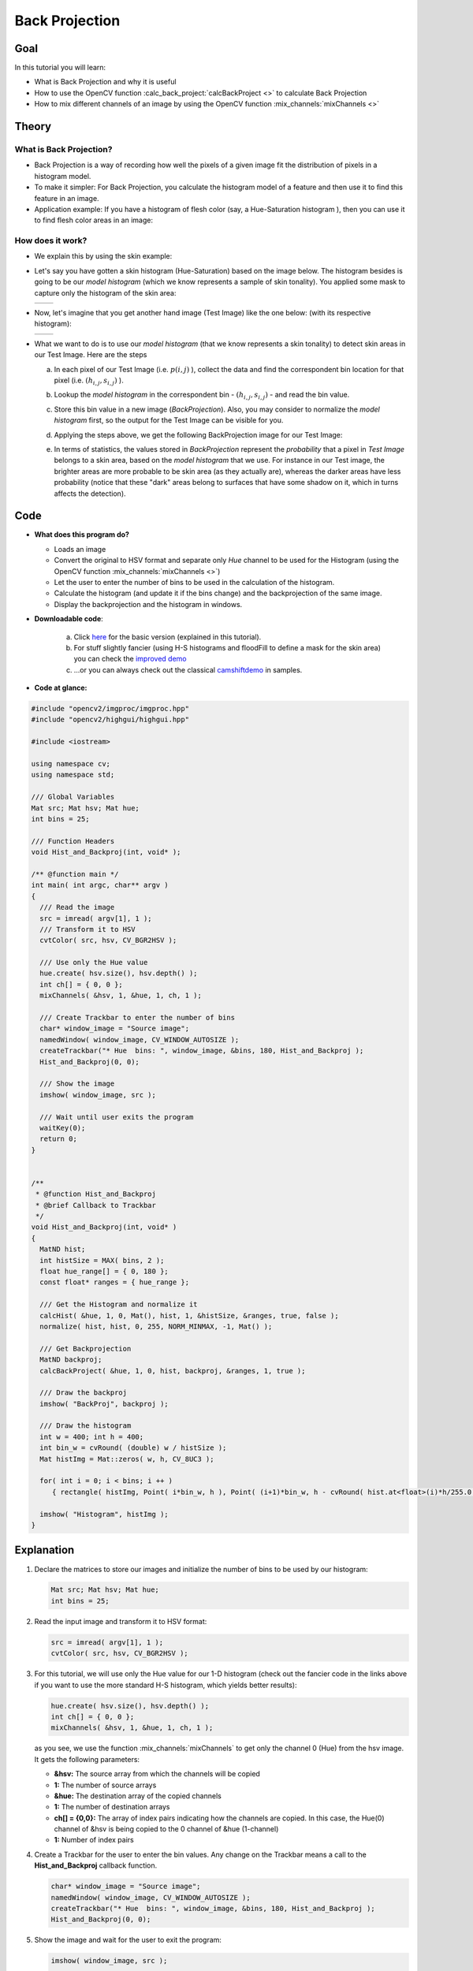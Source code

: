 .. _back_projection:

Back Projection
****************


Goal
====

In this tutorial you will learn:

.. container:: enumeratevisibleitemswithsquare

   * What is Back Projection and why it is useful

   * How to use the OpenCV function :calc_back_project:`calcBackProject <>` to calculate Back Projection

   * How to mix different channels of an image by using the OpenCV function :mix_channels:`mixChannels <>`


Theory
======

What is Back Projection?
---------------------------

.. container:: enumeratevisibleitemswithsquare

   * Back Projection is a way of recording how well the pixels of a given image fit the distribution of pixels in a histogram model.

   * To make it simpler: For Back Projection, you calculate the histogram model of a feature and then use it to find this feature in an image.

   * Application example: If you have a histogram of flesh color (say, a Hue-Saturation histogram ), then you can use it to find flesh color areas in an image:


How does it work?
------------------

.. container:: enumeratevisibleitemswithsquare

   * We explain this by using the skin example:

   * Let's say you have gotten a skin histogram (Hue-Saturation) based on the image below. The histogram besides is going to be our *model histogram* (which we know represents a sample of skin tonality). You applied some mask to capture only the histogram of the skin area:

     ======  ======
      |T0|    |T1|
     ======  ======

     .. |T0| image:: images/Back_Projection_Theory0.jpg
                   :align: middle

     .. |T1| image:: images/Back_Projection_Theory1.jpg
                   :align: middle


   * Now, let's imagine that you get another hand image (Test Image) like the one below: (with its respective histogram):

     ======  ======
      |T2|    |T3|
     ======  ======

     .. |T2| image:: images/Back_Projection_Theory2.jpg
                   :align: middle

     .. |T3| image:: images/Back_Projection_Theory3.jpg
                   :align: middle


   * What we want to do is to use our *model histogram* (that we know represents a skin tonality) to detect skin areas in our Test Image. Here are the steps

     a. In each pixel of our Test Image (i.e. :math:`p(i,j)` ), collect the data and find the correspondent bin location for that pixel (i.e. :math:`( h_{i,j}, s_{i,j} )` ).

     b. Lookup the *model histogram* in the correspondent bin - :math:`( h_{i,j}, s_{i,j} )` - and read the bin value.

     c. Store this bin value in a new image (*BackProjection*). Also, you may consider to normalize the *model histogram* first, so the output for the Test Image can be visible for you.

     d. Applying the steps above, we get the following BackProjection image for our Test Image:

        .. image:: images/Back_Projection_Theory4.jpg
                 :align: center

     e. In terms of statistics, the values stored in *BackProjection* represent the *probability* that a pixel in *Test Image* belongs to a skin area, based on the *model histogram* that we use. For instance in our Test image, the brighter areas are more probable to be skin area (as they actually are), whereas the darker areas have less probability (notice that these "dark" areas belong to surfaces that have some shadow on it, which in turns affects the detection).


Code
====

.. container:: enumeratevisibleitemswithsquare

   * **What does this program do?**

     .. container:: enumeratevisibleitemswithsquare

        * Loads an image
        * Convert the original to HSV format and separate only *Hue* channel to be used for the Histogram (using the OpenCV function :mix_channels:`mixChannels <>`)
        * Let the user to enter the number of bins to be used in the calculation of the histogram.
        * Calculate the histogram (and update it if the bins change) and the backprojection of the same image.
        * Display the backprojection and the histogram in windows.

   * **Downloadable code**:

      a. Click `here <https://github.com/Itseez/opencv/tree/master/samples/cpp/tutorial_code/Histograms_Matching/calcBackProject_Demo1.cpp>`_ for the basic version (explained in this tutorial).
      b. For stuff slightly fancier (using H-S histograms and floodFill to define a mask for the skin area) you can check the `improved demo <https://github.com/Itseez/opencv/tree/master/samples/cpp/tutorial_code/Histograms_Matching/calcBackProject_Demo2.cpp>`_
      c. ...or you can always check out the classical `camshiftdemo <https://github.com/Itseez/opencv/tree/master/samples/cpp/camshiftdemo.cpp>`_ in samples.

   * **Code at glance:**

.. code-block:: cpp

   #include "opencv2/imgproc/imgproc.hpp"
   #include "opencv2/highgui/highgui.hpp"

   #include <iostream>

   using namespace cv;
   using namespace std;

   /// Global Variables
   Mat src; Mat hsv; Mat hue;
   int bins = 25;

   /// Function Headers
   void Hist_and_Backproj(int, void* );

   /** @function main */
   int main( int argc, char** argv )
   {
     /// Read the image
     src = imread( argv[1], 1 );
     /// Transform it to HSV
     cvtColor( src, hsv, CV_BGR2HSV );

     /// Use only the Hue value
     hue.create( hsv.size(), hsv.depth() );
     int ch[] = { 0, 0 };
     mixChannels( &hsv, 1, &hue, 1, ch, 1 );

     /// Create Trackbar to enter the number of bins
     char* window_image = "Source image";
     namedWindow( window_image, CV_WINDOW_AUTOSIZE );
     createTrackbar("* Hue  bins: ", window_image, &bins, 180, Hist_and_Backproj );
     Hist_and_Backproj(0, 0);

     /// Show the image
     imshow( window_image, src );

     /// Wait until user exits the program
     waitKey(0);
     return 0;
   }


   /**
    * @function Hist_and_Backproj
    * @brief Callback to Trackbar
    */
   void Hist_and_Backproj(int, void* )
   {
     MatND hist;
     int histSize = MAX( bins, 2 );
     float hue_range[] = { 0, 180 };
     const float* ranges = { hue_range };

     /// Get the Histogram and normalize it
     calcHist( &hue, 1, 0, Mat(), hist, 1, &histSize, &ranges, true, false );
     normalize( hist, hist, 0, 255, NORM_MINMAX, -1, Mat() );

     /// Get Backprojection
     MatND backproj;
     calcBackProject( &hue, 1, 0, hist, backproj, &ranges, 1, true );

     /// Draw the backproj
     imshow( "BackProj", backproj );

     /// Draw the histogram
     int w = 400; int h = 400;
     int bin_w = cvRound( (double) w / histSize );
     Mat histImg = Mat::zeros( w, h, CV_8UC3 );

     for( int i = 0; i < bins; i ++ )
        { rectangle( histImg, Point( i*bin_w, h ), Point( (i+1)*bin_w, h - cvRound( hist.at<float>(i)*h/255.0 ) ), Scalar( 0, 0, 255 ), -1 ); }

     imshow( "Histogram", histImg );
   }

Explanation
===========

#. Declare the matrices to store our images and initialize the number of bins to be used by our histogram:

   .. code-block:: cpp

      Mat src; Mat hsv; Mat hue;
      int bins = 25;

#. Read the input image and transform it to HSV format:

   .. code-block:: cpp

      src = imread( argv[1], 1 );
      cvtColor( src, hsv, CV_BGR2HSV );

#. For this tutorial, we will use only the Hue value for our 1-D histogram (check out the fancier code in the links above if you want to use the more standard H-S histogram, which yields better results):

   .. code-block:: cpp

      hue.create( hsv.size(), hsv.depth() );
      int ch[] = { 0, 0 };
      mixChannels( &hsv, 1, &hue, 1, ch, 1 );

   as you see, we use the function :mix_channels:`mixChannels` to get only the channel 0 (Hue) from the hsv image. It gets the following parameters:

   .. container:: enumeratevisibleitemswithsquare

      + **&hsv:** The source array from which the channels will be copied
      + **1:** The number of source arrays
      + **&hue:** The destination array of the copied channels
      + **1:** The number of destination arrays
      + **ch[] = {0,0}:** The array of index pairs indicating how the channels are copied. In this case, the Hue(0) channel of &hsv is being copied to the 0 channel of &hue (1-channel)
      + **1:** Number of index pairs

#. Create a Trackbar for the user to enter the bin values. Any change on the Trackbar means a call to the **Hist_and_Backproj** callback function.

   .. code-block:: cpp

      char* window_image = "Source image";
      namedWindow( window_image, CV_WINDOW_AUTOSIZE );
      createTrackbar("* Hue  bins: ", window_image, &bins, 180, Hist_and_Backproj );
      Hist_and_Backproj(0, 0);

#. Show the image and wait for the user to exit the program:

   .. code-block:: cpp

     imshow( window_image, src );

     waitKey(0);
     return 0;

#. **Hist_and_Backproj function:** Initialize the arguments needed for :calc_hist:`calcHist <>`. The number of bins comes from the Trackbar:


   .. code-block:: cpp

      void Hist_and_Backproj(int, void* )
      {
        MatND hist;
        int histSize = MAX( bins, 2 );
        float hue_range[] = { 0, 180 };
        const float* ranges = { hue_range };

#. Calculate the Histogram and normalize it to the range :math:`[0,255]`

   .. code-block:: cpp

      calcHist( &hue, 1, 0, Mat(), hist, 1, &histSize, &ranges, true, false );
      normalize( hist, hist, 0, 255, NORM_MINMAX, -1, Mat() );

#. Get the Backprojection of the same image by calling the function :calc_back_project:`calcBackProject <>`

   .. code-block:: cpp

      MatND backproj;
      calcBackProject( &hue, 1, 0, hist, backproj, &ranges, 1, true );

   all the arguments are known (the same as used to calculate the histogram), only we add the backproj matrix, which will store the backprojection of the source image (&hue)

#. Display backproj:

   .. code-block:: cpp

      imshow( "BackProj", backproj );

#. Draw the 1-D Hue histogram of the image:

   .. code-block:: cpp

      int w = 400; int h = 400;
      int bin_w = cvRound( (double) w / histSize );
      Mat histImg = Mat::zeros( w, h, CV_8UC3 );

      for( int i = 0; i < bins; i ++ )
         { rectangle( histImg, Point( i*bin_w, h ), Point( (i+1)*bin_w, h - cvRound( hist.at<float>(i)*h/255.0 ) ), Scalar( 0, 0, 255 ), -1 ); }

      imshow( "Histogram", histImg );



Results
=======

#. Here are the output by using a sample image ( guess what? Another hand ). You can play with the bin values and you will observe how it affects the results:

   ======  ======  ======
    |R0|    |R1|    |R2|
   ======  ======  ======

   .. |R0| image:: images/Back_Projection1_Source_Image.jpg
                 :align: middle

   .. |R1| image:: images/Back_Projection1_Histogram.jpg
                 :align: middle

   .. |R2| image:: images/Back_Projection1_BackProj.jpg
                 :align: middle
